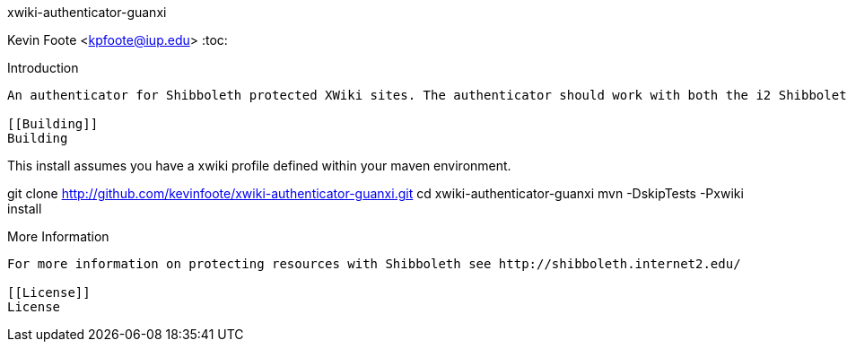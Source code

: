 xwiki-authenticator-guanxi
===================
Kevin Foote <kpfoote@iup.edu>
:toc:

[[Introduction]]
Introduction
------------
An authenticator for Shibboleth protected XWiki sites. The authenticator should work with both the i2 ShibbolethSP and others such as the Guanxi Guard.

[[Building]]
Building
------------
This install assumes you have a xwiki profile defined within your maven environment.

git clone http://github.com/kevinfoote/xwiki-authenticator-guanxi.git 
cd xwiki-authenticator-guanxi
mvn -DskipTests -Pxwiki install

[[Info]]
More Information
------------
For more information on protecting resources with Shibboleth see http://shibboleth.internet2.edu/

[[License]]
License
------------
